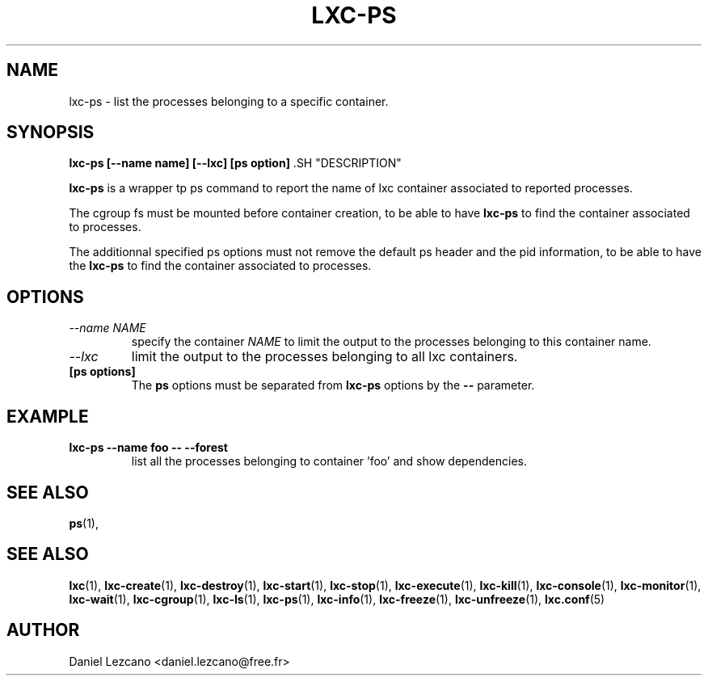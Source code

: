 .\\" auto-generated by docbook2man-spec $Revision: 1.2 $
.TH "LXC-PS" "1" "Wed Aug 31 21:48:43 CST 2011" "" ""
.SH NAME
lxc-ps \- list the processes belonging to a specific container.
.SH SYNOPSIS
.sp
\fBlxc-ps [--name name]
[--lxc]
[ps option]
\fR.SH "DESCRIPTION"
.PP
\fBlxc-ps\fR is a wrapper tp ps command
to report the name of lxc container associated
to reported processes.
.PP
The cgroup fs must be mounted before container creation,
to be able to have \fBlxc-ps\fR to find
the container associated to processes.
.PP
The additionnal specified ps options must not
remove the default ps header and the pid information,
to be able to have the \fBlxc-ps\fR to find
the container associated to processes.
.SH "OPTIONS"
.TP
\fB\fI--name NAME\fB\fR
specify the container \fINAME\fR
to limit the output to the processes belonging 
to this container name. 
.TP
\fB\fI--lxc\fB\fR
limit the output to the processes belonging 
to all lxc containers.
.TP
\fB[ps options]\fR
The \fBps\fR options must be separated
from \fBlxc-ps\fR options by
the \fB--\fR parameter.
.SH "EXAMPLE"
.TP
\fBlxc-ps --name foo -- --forest\fR
list all the processes belonging to container 'foo' and show
dependencies.
.SH "SEE ALSO"
.PP
\fBps\fR(1),
.SH "SEE ALSO"
.PP
\fBlxc\fR(1),
\fBlxc-create\fR(1),
\fBlxc-destroy\fR(1),
\fBlxc-start\fR(1),
\fBlxc-stop\fR(1),
\fBlxc-execute\fR(1),
\fBlxc-kill\fR(1),
\fBlxc-console\fR(1),
\fBlxc-monitor\fR(1),
\fBlxc-wait\fR(1),
\fBlxc-cgroup\fR(1),
\fBlxc-ls\fR(1),
\fBlxc-ps\fR(1),
\fBlxc-info\fR(1),
\fBlxc-freeze\fR(1),
\fBlxc-unfreeze\fR(1),
\fBlxc.conf\fR(5)
.SH "AUTHOR"
.PP
Daniel Lezcano <daniel.lezcano@free.fr>
